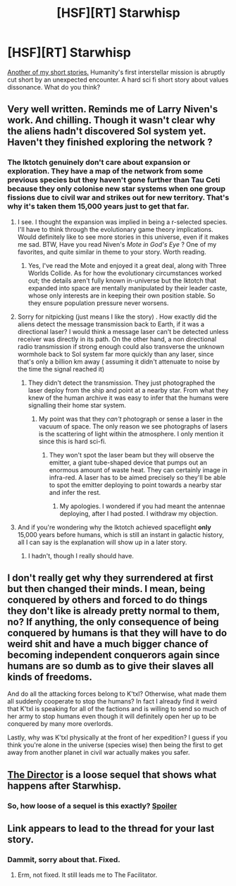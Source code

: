 #+TITLE: [HSF][RT] Starwhisp

* [HSF][RT] Starwhisp
:PROPERTIES:
:Author: TheUtilitaria
:Score: 13
:DateUnix: 1474726075.0
:DateShort: 2016-Sep-24
:END:
[[https://www.dropbox.com/s/n2huyv4pale3of2/Starwhisp.pdf?dl=0][Another of my short stories.]] Humanity's first interstellar mission is abruptly cut short by an unexpected encounter. A hard sci fi short story about values dissonance. What do you think?


** Very well written. Reminds me of Larry Niven's work. And chilling. Though it wasn't clear why the aliens hadn't discovered Sol system yet. Haven't they finished exploring the network ?
:PROPERTIES:
:Author: VanPeer
:Score: 3
:DateUnix: 1474736626.0
:DateShort: 2016-Sep-24
:END:

*** The Iktotch genuinely don't care about expansion or exploration. They have a map of the network from some previous species but they haven't gone further than Tau Ceti because they only colonise new star systems when one group fissions due to civil war and strikes out for new territory. That's why it's taken them 15,000 years just to get that far.
:PROPERTIES:
:Author: TheUtilitaria
:Score: 2
:DateUnix: 1474737821.0
:DateShort: 2016-Sep-24
:END:

**** I see. I thought the expansion was implied in being a r-selected species. I'll have to think through the evolutionary game theory implications. Would definitely like to see more stories in this universe, even if it makes me sad. BTW, Have you read Niven's /Mote in God's Eye/ ? One of my favorites, and quite similar in theme to your story. Worth reading.
:PROPERTIES:
:Author: VanPeer
:Score: 4
:DateUnix: 1474740045.0
:DateShort: 2016-Sep-24
:END:

***** Yes, I've read the Mote and enjoyed it a great deal, along with Three Worlds Collide. As for how the evolutionary circumstances worked out; the details aren't fully known in-universe but the Iktotch that expanded into space are mentally manipulated by their leader caste, whose only interests are in keeping their own position stable. So they ensure population pressure never worsens.
:PROPERTIES:
:Author: TheUtilitaria
:Score: 1
:DateUnix: 1474804149.0
:DateShort: 2016-Sep-25
:END:


**** Sorry for nitpicking (just means I like the story) . How exactly did the aliens detect the message transmission back to Earth, if it was a directional laser? I would think a message laser can't be detected unless receiver was directly in its path. On the other hand, a non directional radio transmission if strong enough could also transverse the unknown wormhole back to Sol system far more quickly than any laser, since that's only a billion km away ( assuming it didn't attenuate to noise by the time the signal reached it)
:PROPERTIES:
:Author: VanPeer
:Score: 3
:DateUnix: 1474748730.0
:DateShort: 2016-Sep-24
:END:

***** They didn't detect the transmission. They just photographed the laser deploy from the ship and point at a nearby star. From what they knew of the human archive it was easy to infer that the humans were signalling their home star system.
:PROPERTIES:
:Author: TheUtilitaria
:Score: 1
:DateUnix: 1474794479.0
:DateShort: 2016-Sep-25
:END:

****** My point was that they /can't/ photograph or sense a laser in the vacuum of space. The only reason we see photographs of lasers is the scattering of light within the atmosphere. I only mention it since this is hard sci-fi.
:PROPERTIES:
:Author: VanPeer
:Score: 1
:DateUnix: 1474806810.0
:DateShort: 2016-Sep-25
:END:

******* They won't spot the laser beam but they will observe the emitter, a giant tube-shaped device that pumps out an enormous amount of waste heat. They can certainly image in infra-red. A laser has to be aimed precisely so they'll be able to spot the emitter deploying to point towards a nearby star and infer the rest.
:PROPERTIES:
:Author: TheUtilitaria
:Score: 1
:DateUnix: 1474807156.0
:DateShort: 2016-Sep-25
:END:

******** My apologies. I wondered if you had meant the antennae deploying, after I had posted. I withdraw my objection.
:PROPERTIES:
:Author: VanPeer
:Score: 1
:DateUnix: 1474808152.0
:DateShort: 2016-Sep-25
:END:


**** And if you're wondering why the Iktotch achieved spaceflight *only* 15,000 years before humans, which is still an instant in galactic history, all I can say is the explanation will show up in a later story.
:PROPERTIES:
:Author: TheUtilitaria
:Score: 2
:DateUnix: 1474737952.0
:DateShort: 2016-Sep-24
:END:

***** I hadn't, though I really should have.
:PROPERTIES:
:Author: VanPeer
:Score: 2
:DateUnix: 1474740120.0
:DateShort: 2016-Sep-24
:END:


** I don't really get why they surrendered at first but then changed their minds. I mean, being conquered by others and forced to do things they don't like is already pretty normal to them, no? If anything, the only consequence of being conquered by humans is that they will have to do weird shit and have a much bigger chance of becoming independent conquerors again since humans are so dumb as to give their slaves all kinds of freedoms.

And do all the attacking forces belong to K'txl? Otherwise, what made them all suddenly cooperate to stop the humans? In fact I already find it weird that K'txl is speaking for all of the factions and is willing to send so much of her army to stop humans even though it will definitely open her up to be conquered by many more overlords.

Lastly, why was K'txl physically at the front of her expedition? I guess if you think you're alone in the universe (species wise) then being the first to get away from another planet in civil war actually makes you safer.
:PROPERTIES:
:Author: Bowbreaker
:Score: 2
:DateUnix: 1474763682.0
:DateShort: 2016-Sep-25
:END:


** [[https://www.dropbox.com/s/vi4biu3xtaqmhoc/The%20Director.pdf?dl=0][The Director]] is a loose sequel that shows what happens after Starwhisp.
:PROPERTIES:
:Author: TheUtilitaria
:Score: 1
:DateUnix: 1474757964.0
:DateShort: 2016-Sep-25
:END:

*** So, how loose of a sequel is this exactly? [[#s][Spoiler]]
:PROPERTIES:
:Author: Bowbreaker
:Score: 2
:DateUnix: 1474764859.0
:DateShort: 2016-Sep-25
:END:


** Link appears to lead to the thread for your last story.
:PROPERTIES:
:Author: callmebrotherg
:Score: 1
:DateUnix: 1474726718.0
:DateShort: 2016-Sep-24
:END:

*** Dammit, sorry about that. Fixed.
:PROPERTIES:
:Author: TheUtilitaria
:Score: 1
:DateUnix: 1474728912.0
:DateShort: 2016-Sep-24
:END:

**** Erm, not fixed. It still leads me to The Facilitator.
:PROPERTIES:
:Author: callmebrotherg
:Score: 2
:DateUnix: 1474729011.0
:DateShort: 2016-Sep-24
:END:
